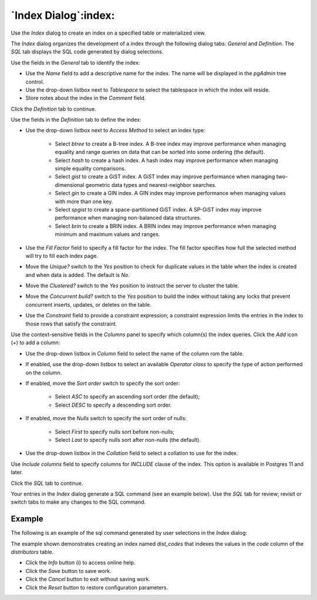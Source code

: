 .. _index_dialog:

*********************
`Index Dialog`:index:
*********************

Use the *Index* dialog to create an index on a specified table or materialized
view.

The *Index* dialog organizes the development of a index through the following
dialog tabs: *General* and *Definition*. The *SQL* tab displays the SQL code
generated by dialog selections.

.. image:: images/index_general.png
    :alt: Index dialog general tab
    :align: center

Use the fields in the *General* tab to identify the index:

* Use the *Name* field to add a descriptive name for the index. The name will
  be displayed in the *pgAdmin* tree control.
* Use the drop-down listbox next to *Tablespace* to select the tablespace in
  which the index will reside.
* Store notes about the index in the *Comment* field.

Click the *Definition* tab to continue.

.. image:: images/index_definition.png
    :alt: Index dialog definition tab
    :align: center

Use the fields in the *Definition* tab to define the index:

* Use the drop-down listbox next to *Access Method* to select an index type:

    * Select *btree* to create a B-tree index.  A B-tree index may improve
      performance when managing equality and range queries on data that can be
      sorted into some ordering (the default).
    * Select *hash* to create a hash index.  A hash index may improve
      performance when managing simple equality comparisons.
    * Select *gist* to create a GiST index.  A GiST index may improve
      performance when managing two-dimensional geometric data types and
      nearest-neighbor searches.
    * Select *gin* to create a GIN index.  A GIN index may improve
      performance when managing values with more than one key.
    * Select *spgist* to create a space-partitioned GiST index. A SP-GiST index
      may improve performance when managing non-balanced data structures.
    * Select *brin* to create a BRIN index.  A BRIN index may improve
      performance when managing minimum and maximum values and ranges.

* Use the *Fill Factor* field to specify a fill factor for the index. The fill
  factor specifies how full the selected method will try to fill each index
  page.
* Move the *Unique?* switch to the *Yes* position to check for duplicate values
  in the table when the index is created and when data is added. The default is
  *No*.
* Move the *Clustered?* switch to the *Yes* position to instruct the server to
  cluster the table.
* Move the *Concurrent build?* switch to the *Yes* position to build the index
  without taking any locks that prevent concurrent inserts, updates, or deletes
  on the table.
* Use the *Constraint* field to provide a constraint expression; a constraint
  expression limits the entries in the index to those rows that satisfy the
  constraint.

Use the context-sensitive fields in the *Columns* panel to specify which
column(s) the index queries. Click the *Add* icon (+) to add a column:

* Use the drop-down listbox in *Column* field to select the name of the column
  rom the table.
* If enabled, use the drop-down listbox to select an available *Operator class*
  to specify the type of action performed on the column.
* If enabled, move the *Sort order* switch to specify the sort order:

    * Select *ASC* to specify an ascending sort order (the default);
    * Select *DESC* to specify a descending sort order.

* If enabled, move the *Nulls* switch to specify the sort order of nulls:

    * Select *First* to specify nulls sort before non-nulls;
    * Select *Last* to specify nulls sort after non-nulls (the default).

* Use the drop-down listbox in the *Collation* field to select a collation to
  use for the index.

Use *Include columns* field to specify columns for *INCLUDE* clause of the
index. This option is available in Postgres 11 and later.

Click the *SQL* tab to continue.

Your entries in the *Index* dialog generate a SQL command (see an example
below). Use the *SQL* tab for review; revisit or switch tabs to make any
changes to the SQL command.

Example
*******

The following is an example of the sql command generated by user selections in
the *Index* dialog:

.. image:: images/index_sql.png
    :alt: Index dialog sql tab
    :align: center

The example shown demonstrates creating an index named *dist_codes* that indexes
the values in the *code* column of the *distributors* table.

* Click the *Info* button (i) to access online help.
* Click the *Save* button to save work.
* Click the *Cancel* button to exit without saving work.
* Click the *Reset* button to restore configuration parameters.
